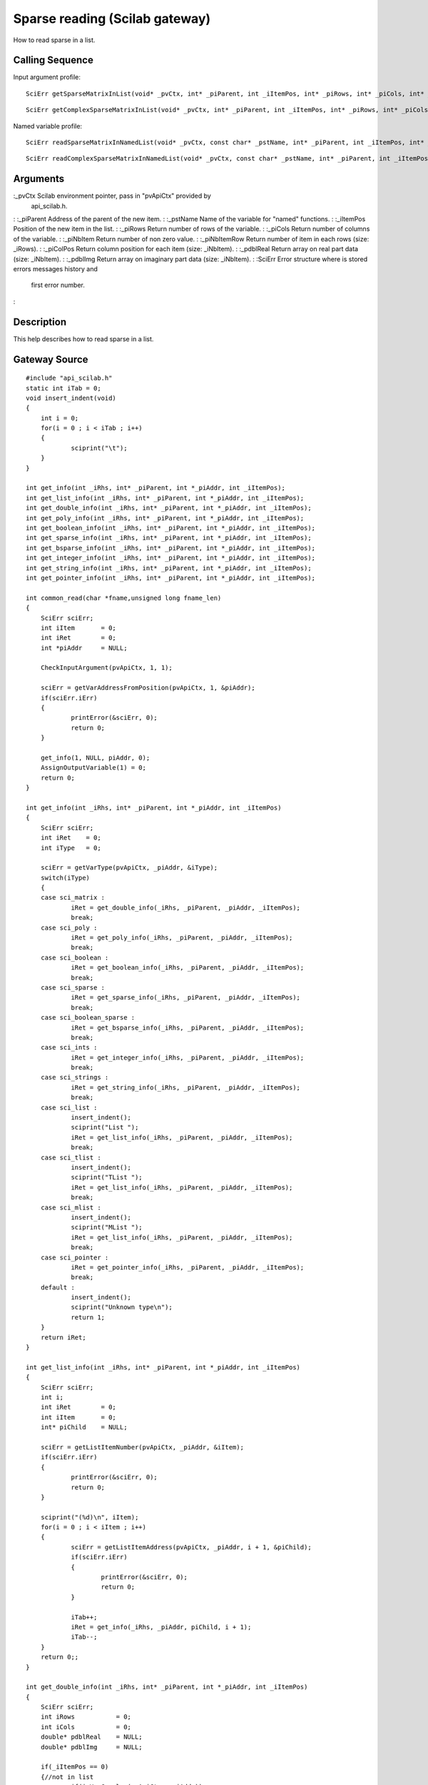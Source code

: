 


Sparse reading (Scilab gateway)
===============================

How to read sparse in a list.



Calling Sequence
~~~~~~~~~~~~~~~~

Input argument profile:


::

    SciErr getSparseMatrixInList(void* _pvCtx, int* _piParent, int _iItemPos, int* _piRows, int* _piCols, int* _piNbItem, int** _piNbItemRow, int** _piColPos, double** _pdblReal)



::

    SciErr getComplexSparseMatrixInList(void* _pvCtx, int* _piParent, int _iItemPos, int* _piRows, int* _piCols, int* _piNbItem, int** _piNbItemRow, int** _piColPos, double** _pdblReal, double** _pdblImg)


Named variable profile:


::

    SciErr readSparseMatrixInNamedList(void* _pvCtx, const char* _pstName, int* _piParent, int _iItemPos, int* _piRows, int* _piCols, int* _piNbItem, int* _piNbItemRow, int* _piColPos, double* _pdblReal)



::

    SciErr readComplexSparseMatrixInNamedList(void* _pvCtx, const char* _pstName, int* _piParent, int _iItemPos, int* _piRows, int* _piCols, int* _piNbItem, int* _piNbItemRow, int* _piColPos, double* _pdblReal, double* _pdblImg)




Arguments
~~~~~~~~~

:_pvCtx Scilab environment pointer, pass in "pvApiCtx" provided by
  api_scilab.h.
: :_piParent Address of the parent of the new item.
: :_pstName Name of the variable for "named" functions.
: :_iItemPos Position of the new item in the list.
: :_piRows Return number of rows of the variable.
: :_piCols Return number of columns of the variable.
: :_piNbItem Return number of non zero value.
: :_piNbItemRow Return number of item in each rows (size: _iRows).
: :_piColPos Return column position for each item (size: _iNbItem).
: :_pdblReal Return array on real part data (size: _iNbItem).
: :_pdblImg Return array on imaginary part data (size: _iNbItem).
: :SciErr Error structure where is stored errors messages history and
  first error number.
:



Description
~~~~~~~~~~~

This help describes how to read sparse in a list.



Gateway Source
~~~~~~~~~~~~~~


::

    #include "api_scilab.h"
    static int iTab = 0;
    void insert_indent(void)
    {
    	int i = 0;
    	for(i = 0 ; i < iTab ; i++)
    	{
    		sciprint("\t");
    	}
    }
    
    int get_info(int _iRhs, int* _piParent, int *_piAddr, int _iItemPos);
    int get_list_info(int _iRhs, int* _piParent, int *_piAddr, int _iItemPos);
    int get_double_info(int _iRhs, int* _piParent, int *_piAddr, int _iItemPos);
    int get_poly_info(int _iRhs, int* _piParent, int *_piAddr, int _iItemPos);
    int get_boolean_info(int _iRhs, int* _piParent, int *_piAddr, int _iItemPos);
    int get_sparse_info(int _iRhs, int* _piParent, int *_piAddr, int _iItemPos);
    int get_bsparse_info(int _iRhs, int* _piParent, int *_piAddr, int _iItemPos);
    int get_integer_info(int _iRhs, int* _piParent, int *_piAddr, int _iItemPos);
    int get_string_info(int _iRhs, int* _piParent, int *_piAddr, int _iItemPos);
    int get_pointer_info(int _iRhs, int* _piParent, int *_piAddr, int _iItemPos);
    
    int common_read(char *fname,unsigned long fname_len)
    {
    	SciErr sciErr;
    	int iItem       = 0;
    	int iRet        = 0;
    	int *piAddr     = NULL;
    
    	CheckInputArgument(pvApiCtx, 1, 1);
    
    	sciErr = getVarAddressFromPosition(pvApiCtx, 1, &piAddr);
    	if(sciErr.iErr)
    	{
    		printError(&sciErr, 0);
    		return 0;
    	}
    
    	get_info(1, NULL, piAddr, 0);
    	AssignOutputVariable(1) = 0;
    	return 0;
    }
    
    int get_info(int _iRhs, int* _piParent, int *_piAddr, int _iItemPos)
    {
    	SciErr sciErr;
    	int iRet    = 0;
    	int iType   = 0;
    
    	sciErr = getVarType(pvApiCtx, _piAddr, &iType);
    	switch(iType)
    	{
    	case sci_matrix :
    		iRet = get_double_info(_iRhs, _piParent, _piAddr, _iItemPos);
    		break;
    	case sci_poly :
    		iRet = get_poly_info(_iRhs, _piParent, _piAddr, _iItemPos);
    		break;
    	case sci_boolean :
    		iRet = get_boolean_info(_iRhs, _piParent, _piAddr, _iItemPos);
    		break;
    	case sci_sparse :
    		iRet = get_sparse_info(_iRhs, _piParent, _piAddr, _iItemPos);
    		break;
    	case sci_boolean_sparse :
    		iRet = get_bsparse_info(_iRhs, _piParent, _piAddr, _iItemPos);
    		break;
    	case sci_ints :
    		iRet = get_integer_info(_iRhs, _piParent, _piAddr, _iItemPos);
    		break;
    	case sci_strings :
    		iRet = get_string_info(_iRhs, _piParent, _piAddr, _iItemPos);
    		break;
    	case sci_list :
    		insert_indent();
    		sciprint("List ");
    		iRet = get_list_info(_iRhs, _piParent, _piAddr, _iItemPos);
    		break;
    	case sci_tlist :
    		insert_indent();
    		sciprint("TList ");
    		iRet = get_list_info(_iRhs, _piParent, _piAddr, _iItemPos);
    		break;
    	case sci_mlist :
    		insert_indent();
    		sciprint("MList ");
    		iRet = get_list_info(_iRhs, _piParent, _piAddr, _iItemPos);
    		break;
    	case sci_pointer :
    		iRet = get_pointer_info(_iRhs, _piParent, _piAddr, _iItemPos);
    		break;
    	default :
    		insert_indent();
    		sciprint("Unknown type\n");
    		return 1;
    	}
    	return iRet;
    }
    
    int get_list_info(int _iRhs, int* _piParent, int *_piAddr, int _iItemPos)
    {
    	SciErr sciErr;
    	int i;
    	int iRet        = 0;
    	int iItem       = 0;
    	int* piChild    = NULL;
    
    	sciErr = getListItemNumber(pvApiCtx, _piAddr, &iItem);
    	if(sciErr.iErr)
    	{
    		printError(&sciErr, 0);
    		return 0;
    	}
    
    	sciprint("(%d)\n", iItem);
    	for(i = 0 ; i < iItem ; i++)
    	{
    		sciErr = getListItemAddress(pvApiCtx, _piAddr, i + 1, &piChild);
    		if(sciErr.iErr)
    		{
    			printError(&sciErr, 0);
    			return 0;
    		}
    
    		iTab++;
    		iRet = get_info(_iRhs, _piAddr, piChild, i + 1);
    		iTab--;
    	}
    	return 0;;
    }
    
    int get_double_info(int _iRhs, int* _piParent, int *_piAddr, int _iItemPos)
    {
    	SciErr sciErr;
    	int iRows           = 0;
    	int iCols           = 0;
    	double* pdblReal    = NULL;
    	double* pdblImg     = NULL;
    
    	if(_iItemPos == 0)
    	{//not in list
    		if(isVarComplex(pvApiCtx, _piAddr))
    		{
    			sciErr = getComplexMatrixOfDouble(pvApiCtx, _piAddr, &iRows, &iCols, &pdblReal, &pdblImg);
    		}
    		else
    		{
    			sciErr = getMatrixOfDouble(pvApiCtx, _piAddr, &iRows, &iCols, &pdblReal);
    		}
    	}
    	else
    	{
    		if(isVarComplex(pvApiCtx, _piAddr))
    		{
    			sciErr = getComplexMatrixOfDoubleInList(pvApiCtx, _piParent, _iItemPos, &iRows, &iCols, &pdblReal, &pdblImg);
    		}
    		else
    		{
    			sciErr = getMatrixOfDoubleInList(pvApiCtx, _piParent, _iItemPos, &iRows, &iCols, &pdblReal);
    		}
    	}
    
    	if(sciErr.iErr)
    	{
    		printError(&sciErr, 0);
    		return 0;
    	}
    
    	insert_indent();
    	sciprint("Double (%d x %d)\n", iRows, iCols);
    	return 0;;
    }
    
    int get_poly_info(int _iRhs, int* _piParent, int *_piAddr, int _iItemPos)
    {
    	SciErr sciErr;
    	int i;
    	int iLen            = 0;
    	int iRows           = 0;
    	int iCols           = 0;
    	char pstVar[16];
    	int* piCoeff        = NULL;
    	double** pdblReal   = NULL;
    	double** pdblImg    = NULL;
    
    	sciErr = getPolyVariableName(pvApiCtx, _piAddr, pstVar, &iLen);
    	if(sciErr.iErr)
    	{
    		printError(&sciErr, 0);
    		return 0;
    	}
    
    	if(_iItemPos == 0)
    	{//not in list
    		sciErr = getMatrixOfPoly(pvApiCtx, _piAddr, &iRows, &iCols, NULL, NULL);
    		if(sciErr.iErr)
    		{
    			printError(&sciErr, 0);
    			return 0;
    		}
    
    		piCoeff     = (int*)malloc(sizeof(int) * iRows * iCols);
    		sciErr = getMatrixOfPoly(pvApiCtx, _piAddr, &iRows, &iCols, piCoeff, NULL);
    		if(sciErr.iErr)
    		{
    			printError(&sciErr, 0);
    			return 0;
    		}
    
    		pdblReal    = (double**)malloc(sizeof(double*) * iRows * iCols);
    		pdblImg     = (double**)malloc(sizeof(double*) * iRows * iCols);
    
    		for(i = 0 ; i < iRows * iCols ; i++)
    		{
    			pdblReal[i] = (double*)malloc(sizeof(double) * piCoeff[i]);
    			pdblImg[i]  = (double*)malloc(sizeof(double) * piCoeff[i]);
    		}
    
    		if(isVarComplex(pvApiCtx, _piAddr))
    		{
    			sciErr = getComplexMatrixOfPoly(pvApiCtx, _piAddr, &iRows, &iCols, piCoeff, pdblReal, pdblImg);
    			if(sciErr.iErr)
    			{
    				printError(&sciErr, 0);
    				return 0;
    			}
    		}
    		else
    		{
    			sciErr = getMatrixOfPoly(pvApiCtx, _piAddr, &iRows, &iCols, piCoeff, pdblReal);
    			if(sciErr.iErr)
    			{
    				printError(&sciErr, 0);
    				return 0;
    			}
    		}
    	}
    	else
    	{
    		sciErr = getMatrixOfPolyInList(pvApiCtx, _piParent, _iItemPos, &iRows, &iCols, NULL, NULL);
    		if(sciErr.iErr)
    		{
    			printError(&sciErr, 0);
    			return 0;
    		}
    
    		piCoeff = (int*)malloc(sizeof(int) * iRows * iCols);
    
    		sciErr = getMatrixOfPolyInList(pvApiCtx, _piParent, _iItemPos, &iRows, &iCols, piCoeff, NULL);
    		if(sciErr.iErr)
    		{
    			printError(&sciErr, 0);
    			return 0;
    		}
    
    		pdblReal    = (double**)malloc(sizeof(double*) * iRows * iCols);
    		pdblImg     = (double**)malloc(sizeof(double*) * iRows * iCols);
    
    		for(i = 0 ; i < iRows * iCols ; i++)
    		{
    			pdblReal[i] = (double*)malloc(sizeof(double) * piCoeff[i]);
    			pdblImg[i]  = (double*)malloc(sizeof(double) * piCoeff[i]);
    		}
    
    		if(isVarComplex(pvApiCtx, _piAddr))
    		{
    			sciErr = getComplexMatrixOfPolyInList(pvApiCtx, _piParent, _iItemPos, &iRows, &iCols, piCoeff, pdblReal, pdblImg);
    		}
    		else
    		{
    			sciErr = getMatrixOfPolyInList(pvApiCtx, _piParent, _iItemPos, &iRows, &iCols, piCoeff, pdblReal);
    		}
    	}
    
    	if(sciErr.iErr)
    	{
    		printError(&sciErr, 0);
    		return 0;
    	}
    
    	insert_indent();
    	sciprint("Poly  (%d x %d), varname : \'%s\'\n", iRows, iCols, pstVar);
    
    	for(i = 0 ; i < iRows * iCols ; i++)
    	{
    		free(pdblReal[i]);
    		free(pdblImg[i]);
    	}
    
    	free(pdblReal);
    	free(pdblImg);
    	free(piCoeff);
    	return 0;;
    }
    int get_boolean_info(int _iRhs, int* _piParent, int *_piAddr, int _iItemPos)
    {
    	SciErr sciErr;
    	int iRows       = 0;
    	int iCols       = 0;
    	int* piBool     = NULL;
    
    	if(_iItemPos == 0)
    	{
    		sciErr = getMatrixOfBoolean(pvApiCtx, _piAddr, &iRows, &iCols, &piBool);
    	}
    	else
    	{
    		sciErr = getMatrixOfBooleanInList(pvApiCtx, _piParent, _iItemPos, &iRows, &iCols, &piBool);
    	}
    
    	if(sciErr.iErr)
    	{
    		printError(&sciErr, 0);
    		return 0;
    	}
    
    	insert_indent();
    	sciprint("Boolean (%d x %d)\n", iRows, iCols);
    	return 0;
    }
    int get_sparse_info(int _iRhs, int* _piParent, int *_piAddr, int _iItemPos)
    {
    	SciErr sciErr;
    	int iRows           = 0;
    	int iCols           = 0;
    	int iItem           = 0;
    	int* piNbRow        = NULL;
    	int* piColPos       = NULL;
    	double* pdblReal    = NULL;
    	double* pdblImg     = NULL;
    
    	if(_iItemPos == 0)
    	{//Not in list
    		if(isVarComplex(pvApiCtx, _piAddr))
    		{
    			sciErr = getComplexSparseMatrix(pvApiCtx, _piAddr, &iRows, &iCols, &iItem, &piNbRow, &piColPos, &pdblReal, &pdblImg);
    		}
    		else
    		{
    			sciErr = getSparseMatrix(pvApiCtx, _piAddr, &iRows, &iCols, &iItem, &piNbRow, &piColPos, &pdblReal);
    		}
    	}
    	else
    	{
    		if(isVarComplex(pvApiCtx, _piAddr))
    		{
    			sciErr = getComplexSparseMatrixInList(pvApiCtx, _piParent, _iItemPos, &iRows, &iCols, &iItem, &piNbRow, &piColPos, &pdblReal, &pdblImg);
    		}
    		else
    		{
    			sciErr = getSparseMatrixInList(pvApiCtx, _piParent, _iItemPos, &iRows, &iCols, &iItem, &piNbRow, &piColPos, &pdblReal);
    		}
    	}
    
    	insert_indent();
    	sciprint("Sparse (%d x %d), Item(s) : %d \n", iRows, iCols, iItem);
    	return 0;;
    }
    
    int get_bsparse_info(int _iRhs, int* _piParent, int *_piAddr, int _iItemPos)
    {
    	SciErr sciErr;
    	int iRows       = 0;
    	int iCols       = 0;
    	int iItem       = 0;
    	int* piNbRow    = NULL;
    	int* piColPos   = NULL;
    
    	if(_iItemPos == 0)
    	{//Not in list
    		sciErr = getBooleanSparseMatrix(pvApiCtx, _piAddr, &iRows, &iCols, &iItem, &piNbRow, &piColPos);
    	}
    	else
    	{
    		sciErr = getBooleanSparseMatrixInList(pvApiCtx, _piParent, _iItemPos, &iRows, &iCols, &iItem, &piNbRow, &piColPos);
    	}
    
    	if(sciErr.iErr)
    	{
    		printError(&sciErr, 0);
    		return 0;
    	}
    
    	insert_indent();
    	sciprint("Boolean Sparse (%d x %d), Item(s) : %d \n", iRows, iCols, iItem);
    	return 0;;
    }
    int get_integer_info(int _iRhs, int* _piParent, int *_piAddr, int _iItemPos)
    {
    	SciErr sciErr;
    	int iPrec               = 0;
    	int iRows               = 0;
    	int iCols               = 0;
    	char* pcData            = NULL;
    	short* psData           = NULL;
    	int* piData             = NULL;
    	unsigned char* pucData  = NULL;
    	unsigned short* pusData = NULL;
    	unsigned int* puiData   = NULL;
    
    	if(_iItemPos == 0)
    	{//Not in list
    		sciErr = getMatrixOfIntegerPrecision(pvApiCtx, _piAddr, &iPrec);
    		if(sciErr.iErr)
    		{
    			printError(&sciErr, 0);
    			return 0;
    		}
    
    		switch(iPrec)
    		{
    		case SCI_INT8 :
    			sciErr = getMatrixOfInteger8(pvApiCtx, _piAddr, &iRows, &iCols, &pcData);
    			break;
    		case SCI_INT16 :
    			sciErr = getMatrixOfInteger16(pvApiCtx, _piAddr, &iRows, &iCols, &psData);
    			break;
    		case SCI_INT32 :
    			sciErr = getMatrixOfInteger32(pvApiCtx, _piAddr, &iRows, &iCols, &piData);
    			break;
    		case SCI_UINT8 :
    			sciErr = getMatrixOfUnsignedInteger8(pvApiCtx, _piAddr, &iRows, &iCols, &pucData);
    			break;
    		case SCI_UINT16 :
    			sciErr = getMatrixOfUnsignedInteger16(pvApiCtx, _piAddr, &iRows, &iCols, &pusData);
    			break;
    		case SCI_UINT32 :
    			sciErr = getMatrixOfUnsignedInteger32(pvApiCtx, _piAddr, &iRows, &iCols, &puiData);
    			break;
    		default :
    			return 1;
    		}
    	}
    	else
    	{
    		sciErr = getMatrixOfIntegerPrecision(pvApiCtx, _piAddr, &iPrec);
    		if(sciErr.iErr)
    		{
    			printError(&sciErr, 0);
    			return 0;
    		}
    
    		switch(iPrec)
    		{
    		case SCI_INT8 :
    			sciErr = getMatrixOfInteger8InList(pvApiCtx, _piParent, _iItemPos, &iRows, &iCols, &pcData);
    			break;
    		case SCI_INT16 :
    			sciErr = getMatrixOfInteger16InList(pvApiCtx, _piParent, _iItemPos, &iRows, &iCols, &psData);
    			break;
    		case SCI_INT32 :
    			sciErr = getMatrixOfInteger32InList(pvApiCtx, _piParent, _iItemPos, &iRows, &iCols, &piData);
    			break;
    		case SCI_UINT8 :
    			sciErr = getMatrixOfUnsignedInteger8InList(pvApiCtx, _piParent, _iItemPos, &iRows, &iCols, &pucData);
    			break;
    		case SCI_UINT16 :
    			sciErr = getMatrixOfUnsignedInteger16InList(pvApiCtx, _piParent, _iItemPos, &iRows, &iCols, &pusData);
    			break;
    		case SCI_UINT32 :
    			sciErr = getMatrixOfUnsignedInteger32InList(pvApiCtx, _piParent, _iItemPos, &iRows, &iCols, &puiData);
    			break;
    		default :
    			return 1;
    		}
    	}
    
    	if(sciErr.iErr)
    	{
    		printError(&sciErr, 0);
    		return 0;
    	}
    
    	insert_indent();
    
    	if(iPrec > 10)
    	{
    		sciprint("Unsigned ");
    	}
    
    	sciprint("Integer %d bits (%d x %d)\n", (iPrec % 10) * 8, iRows, iCols);
    	return 0;;
    }
    int get_string_info(int _iRhs, int* _piParent, int *_piAddr, int _iItemPos)
    {
    	SciErr sciErr;
    	int i;
    	int iRows       = 0;
    	int iCols       = 0;
    	int* piLen      = NULL;
    	char **pstData  = NULL;
    
    	if(_iItemPos == 0)
    	{//Not in list
    		sciErr = getMatrixOfString(pvApiCtx, _piAddr, &iRows, &iCols, NULL, NULL);
    		if(sciErr.iErr)
    		{
    			printError(&sciErr, 0);
    			return 0;
    		}
    
    		piLen = (int*)malloc(sizeof(int) * iRows * iCols);
    		sciErr = getMatrixOfString(pvApiCtx, _piAddr, &iRows, &iCols, piLen, NULL);
    		if(sciErr.iErr)
    		{
    			printError(&sciErr, 0);
    			return 0;
    		}
    
    		pstData = (char**)malloc(sizeof(char*) * iRows * iCols);
    
    		for(i = 0 ; i < iRows * iCols ; i++)
    		{
    			pstData[i] = (char*)malloc(sizeof(char) * (piLen[i] + 1));//+ 1 for null termination
    		}
    
    		sciErr = getMatrixOfString(pvApiCtx, _piAddr, &iRows, &iCols, piLen, pstData);
    		if(sciErr.iErr)
    		{
    			printError(&sciErr, 0);
    			return 0;
    		}
    	}
    	else
    	{
    		sciErr = getMatrixOfStringInList(pvApiCtx, _piParent, _iItemPos, &iRows, &iCols, NULL, NULL);
    		if(sciErr.iErr)
    		{
    			printError(&sciErr, 0);
    			return 0;
    		}
    
    		piLen = (int*)malloc(sizeof(int) * iRows * iCols);
    
    		sciErr = getMatrixOfStringInList(pvApiCtx, _piParent, _iItemPos, &iRows, &iCols, piLen, NULL);
    		if(sciErr.iErr)
    		{
    			printError(&sciErr, 0);
    			return 0;
    		}
    
    		pstData = (char**)malloc(sizeof(char*) * iRows * iCols);
    
    		for(i = 0 ; i < iRows * iCols ; i++)
    		{
    			pstData[i] = (char*)malloc(sizeof(char) * (piLen[i] + 1));//+ 1 for null termination
    		}
    
    		sciErr = getMatrixOfStringInList(pvApiCtx, _piParent, _iItemPos, &iRows, &iCols, piLen, pstData);
    		if(sciErr.iErr)
    		{
    			printError(&sciErr, 0);
    			return 0;
    		}
    	}
    	if(sciErr.iErr)
    	{
    		printError(&sciErr, 0);
    		return 0;
    	}
    
    	insert_indent();
    	sciprint("Strings (%d x %d)\n", iRows, iCols);
    	return 0;;
    }
    int get_pointer_info(int _iRhs, int* _piParent, int *_piAddr, int _iItemPos)
    {
    	SciErr sciErr;
    	void* pvPtr     = NULL;
    
    	if(_iItemPos == 0)
    	{
    		sciErr = getPointer(pvApiCtx, _piAddr, &pvPtr);
    	}
    	else
    	{
    		sciErr = getPointerInList(pvApiCtx, _piParent, _iItemPos, &pvPtr);
    	}
    
    	if(sciErr.iErr)
    	{
    		printError(&sciErr, 0);
    		return 0;
    	}
    
    	insert_indent();
    	sciprint("Pointer : 0x%08X\n", pvPtr);
    	return 0;
    }




Scilab test script
~~~~~~~~~~~~~~~~~~


::

    function read_all()
    d = [1,2,3;4,5,6;7,8,9];common_read(d);
    s=`poly`_(0,"x");p=1+s+2*s^2;p = [(p * 2),(p * s + 3);(p * 2 * s ** 2 - 6),(12 - 4 * p * (- s) ** 2)];common_read(p);
    b = [%t,%f;%t,%f;%f,%t];common_read(b);
    sp=`sparse`_([2,-1,0,0,0;-1,2,-1,0,0;0,-1,2,-1,0;0,0,-1,2,-1;0,0,0,-1,2]);common_read(sp);
    bsp=`sparse`_([1,2;4,5;3,10],[%t,%t,%t]);common_read(bsp);
    i8 = `int8`_([1,2,3]);common_read(i8);
    ui32 = `uint32`_([3;2;1]);common_read(ui32);
    str = ["may", "the", "puffin"; "be", "with","you"];common_read(str);
    if `with_module`_('umfpack') then
        Cp = `taucs_chfact`_(sp);
        l = `list`_(`list`_(d, p, `list`_(b, sp)), `list`_(i8, bsp), `list`_(ui32, str), Cp);
    else
        l = `list`_(`list`_(d, p, `list`_(b, sp)), `list`_(i8, bsp), `list`_(ui32, str));
    end
    common_read(l)
    endfunction
    read_all;




